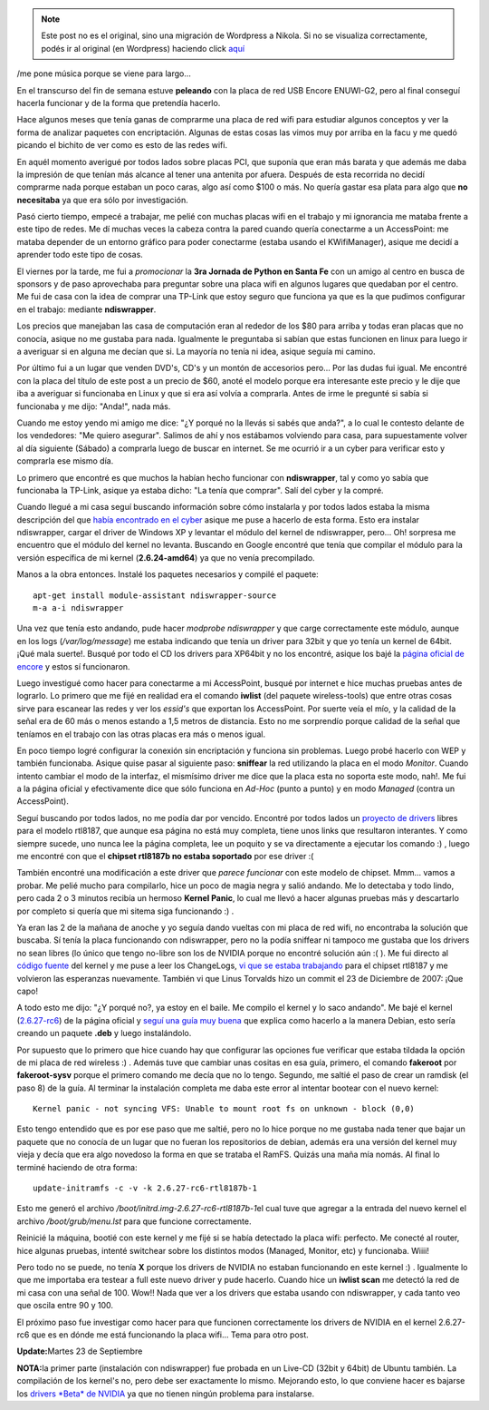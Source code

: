 .. link:
.. description:
.. tags: software libre, ubuntu
.. date: 2008/09/21 14:46:39
.. title: Encore ENUWI-G2 (RTL8187b) en Debian
.. slug: encore-enuwi-g2-rtl8187b-en-debian


.. note::

   Este post no es el original, sino una migración de Wordpress a
   Nikola. Si no se visualiza correctamente, podés ir al original (en
   Wordpress) haciendo click aquí_

.. _aquí: http://humitos.wordpress.com/2008/09/21/encore-enuwi-g2-rtl8187b-en-debian/


/me pone música porque se viene para largo...

En el transcurso del fin de semana estuve **peleando** con la placa de
red USB Encore ENUWI-G2, pero al final conseguí hacerla funcionar y de
la forma que pretendía hacerlo.

Hace algunos meses que tenía ganas de comprarme una placa de red wifi
para estudiar algunos conceptos y ver la forma de analizar paquetes con
encriptación. Algunas de estas cosas las vimos muy por arriba en la facu
y me quedó picando el bichito de ver como es esto de las redes wifi.

En aquél momento averigué por todos lados sobre placas PCI, que suponía
que eran más barata y que además me daba la impresión de que tenían más
alcance al tener una antenita por afuera. Después de esta recorrida no
decidí comprarme nada porque estaban un poco caras, algo así como $100 o
más. No quería gastar esa plata para algo que **no necesitaba** ya que
era sólo por investigación.

Pasó cierto tiempo, empecé a trabajar, me pelié con muchas placas wifi
en el trabajo y mi ignorancia me mataba frente a este tipo de redes. Me
dí muchas veces la cabeza contra la pared cuando quería conectarme a un
AccessPoint: me mataba depender de un entorno gráfico para poder
conectarme (estaba usando el KWifiManager), asique me decidí a aprender
todo este tipo de cosas.

El viernes por la tarde, me fui a *promocionar* la **3ra Jornada de
Python en Santa Fe** con un amigo al centro en busca de sponsors y de
paso aprovechaba para preguntar sobre una placa wifi en algunos lugares
que quedaban por el centro. Me fui de casa con la idea de comprar una
TP-Link que estoy seguro que funciona ya que es la que pudimos
configurar en el trabajo: mediante **ndiswrapper**.

Los precios que manejaban las casa de computación eran al rededor de los
$80 para arriba y todas eran placas que no conocía, asique no me gustaba
para nada. Igualmente le preguntaba si sabían que estas funcionen en
linux para luego ir a averiguar si en alguna me decían que si. La
mayoría no tenía ni idea, asique seguía mi camino.

Por último fui a un lugar que venden DVD's, CD's y un montón de
accesorios pero... Por las dudas fui igual. Me encontré con la placa del
título de este post a un precio de $60, anoté el modelo porque era
interesante este precio y le dije que iba a averiguar si funcionaba en
Linux y que si era así volvía a comprarla. Antes de irme le pregunté si
sabía si funcionaba y me dijo: "Anda!", nada más.

|Encore ENUWI-G2|

Cuando me estoy yendo mi amigo me dice: "¿Y porqué no la llevás si sabés
que anda?", a lo cual le contesto delante de los vendedores: "Me quiero
asegurar". Salimos de ahí y nos estábamos volviendo para casa, para
supuestamente volver al día siguiente (Sábado) a comprarla luego de
buscar en internet. Se me ocurrió ir a un cyber para verificar esto y
comprarla ese mismo día.

Lo primero que encontré es que muchos la habían hecho funcionar con
**ndiswrapper**, tal y como yo sabía que funcionaba la TP-Link, asique
ya estaba dicho: "La tenía que comprar". Salí del cyber y la compré.

Cuando llegué a mi casa seguí buscando información sobre cómo instalarla
y por todos lados estaba la misma descripción del que `había encontrado
en el
cyber <http://delajusco.wordpress.com/2007/10/10/como-instalar-un-adaptador-wifi-encore-enuwi-g2-en-ubuntu-610-edgy-eft/>`__
asique me puse a hacerlo de esta forma. Esto era instalar ndiswrapper,
cargar el driver de Windows XP y levantar el módulo del kernel de
ndiswrapper, pero... Oh! sorpresa me encuentro que el módulo del kernel
no levanta. Buscando en Google encontré que tenía que compilar el módulo
para la versión específica de mi kernel (**2.6.24-amd64**) ya que no
venía precompilado.

Manos a la obra entonces. Instalé los paquetes necesarios y compilé el
paquete:

::

     apt-get install module-assistant ndiswrapper-source
     m-a a-i ndiswrapper

Una vez que tenía esto andando, pude hacer *modprobe ndiswrapper* y que
carge correctamente este módulo, aunque en los logs (*/var/log/message*)
me estaba indicando que tenía un driver para 32bit y que yo tenía un
kernel de 64bit. ¡Qué mala suerte!. Busqué por todo el CD los drivers
para XP64bit y no los encontré, asique los bajé la `página oficial de
encore <http://encore-usa.com>`__ y estos sí funcionaron.

Luego investigué como hacer para conectarme a mi AccessPoint, busqué por
internet e hice muchas pruebas antes de lograrlo. Lo primero que me fijé
en realidad era el comando **iwlist** (del paquete wireless-tools) que
entre otras cosas sirve para escanear las redes y ver los *essid's* que
exportan los AccessPoint. Por suerte veía el mío, y la calidad de la
señal era de 60 más o menos estando a 1,5 metros de distancia. Esto no
me sorprendío porque calidad de la señal que teníamos en el trabajo con
las otras placas era más o menos igual.

En poco tiempo logré configurar la conexión sin encriptación y funciona
sin problemas. Luego probé hacerlo con WEP y también funcionaba. Asique
quise pasar al siguiente paso: **sniffear** la red utilizando la placa
en el modo *Monitor*. Cuando intento cambiar el modo de la interfaz, el
mismísimo driver me dice que la placa esta no soporta este modo, nah!.
Me fui a la página oficial y efectivamente dice que sólo funciona en
*Ad-Hoc* (punto a punto) y en modo *Managed* (contra un AccessPoint).

Seguí buscando por todos lados, no me podía dar por vencido. Encontré
por todos lados un `proyecto de
drivers <http://linuxwireless.org/en/users/Drivers/rtl8187>`__ libres
para el modelo rtl8187, que aunque esa página no está muy completa,
tiene unos links que resultaron interantes. Y como siempre sucede, uno
nunca lee la página completa, lee un poquito y se va directamente a
ejecutar los comando :) , luego me encontré con que el **chipset
rtl8187b no estaba soportado** por ese driver :(

También encontré una modificación a este driver que *parece funcionar*
con este modelo de chipset. Mmm... vamos a probar. Me pelié mucho para
compilarlo, hice un poco de magia negra y salió andando. Me lo detectaba
y todo lindo, pero cada 2 o 3 minutos recibía un hermoso **Kernel
Panic**, lo cual me llevó a hacer algunas pruebas más y descartarlo por
completo si quería que mi sitema siga funcionando :) .

Ya eran las 2 de la mañana de anoche y yo seguía dando vueltas con mi
placa de red wifi, no encontraba la solución que buscaba. Sí tenía la
placa funcionando con ndiswrapper, pero no la podía sniffear ni tampoco
me gustaba que los drivers no sean libres (lo único que tengo no-libre
son los de NVIDIA porque no encontré solución aún :( ). Me fui directo
al `código fuente <http://www.kernel.org>`__ del kernel y me puse a leer
los ChangeLogs, `vi que se estaba
trabajando <http://git.kernel.org/?p=linux%2Fkernel%2Fgit%2Fstable%2Flinux-2.6.26.y.git&a=search&h=HEAD&st=commit&s=rtl8187>`__
para el chipset rtl8187 y me volvieron las esperanzas nuevamente.
También vi que Linus Torvalds hizo un commit el 23 de Diciembre de 2007:
¡Que capo!

A todo esto me dijo: "¿Y porqué no?, ya estoy en el baile. Me compilo el
kernel y lo saco andando". Me bajé el kernel
(`2.6.27-rc6 <http://www.kernel.org/pub/linux/kernel/v2.6/testing/linux-2.6.27-rc6.tar.gz>`__)
de la página oficial y `seguí una guía muy
buena <http://www.howtoforge.com/kernel_compilation_debian>`__ que
explica como hacerlo a la manera Debian, esto sería creando un paquete
**.deb** y luego instalándolo.

Por supuesto que lo primero que hice cuando hay que configurar las
opciones fue verificar que estaba tildada la opción de mi placa de red
wireless :) . Además tuve que cambiar unas cositas en esa guía, primero,
el comando **fakeroot** por **fakeroot-sysv** porque el primero comando
me decía que no lo tengo. Segundo, me saltié el paso de crear un ramdisk
(el paso 8) de la guía. Al terminar la instalación completa me daba este
error al intentar bootear con el nuevo kernel:

::

    Kernel panic - not syncing VFS: Unable to mount root fs on unknown - block (0,0)

Esto tengo entendido que es por ese paso que me saltié, pero no lo hice
porque no me gustaba nada tener que bajar un paquete que no conocía de
un lugar que no fueran los repositorios de debian, además era una
versión del kernel muy vieja y decía que era algo novedoso la forma en
que se trataba el RamFS. Quizás una maña mía nomás. Al final lo terminé
haciendo de otra forma:

::

    update-initramfs -c -v -k 2.6.27-rc6-rtl8187b-1

Esto me generó el archivo */boot/initrd.img-2.6.27-rc6-rtl8187b-1*\ el
cual tuve que agregar a la entrada del nuevo kernel el archivo
*/boot/grub/menu.lst* para que funcione correctamente.

Reinicié la máquina, bootié con este kernel y me fijé si se había
detectado la placa wifi: perfecto. Me conecté al router, hice algunas
pruebas, intenté switchear sobre los distintos modos (Managed, Monitor,
etc) y funcionaba. Wiiii!

Pero todo no se puede, no tenía **X** porque los drivers de NVIDIA no
estaban funcionando en este kernel :) . Igualmente lo que me importaba
era testear a full este nuevo driver y pude hacerlo. Cuando hice un
**iwlist scan** me detectó la red de mi casa con una señal de 100. Wow!!
Nada que ver a los drivers que estaba usando con ndiswrapper, y cada
tanto veo que oscila entre 90 y 100.

El próximo paso fue investigar como hacer para que funcionen
correctamente los drivers de NVIDIA en el kernel 2.6.27-rc6 que es en
dónde me está funcionando la placa wifi... Tema para otro post.

**Update:**\ Martes 23 de Septiembre

**NOTA:**\ la primer parte (instalación con ndiswrapper) fue probada en
un Live-CD (32bit y 64bit) de Ubuntu también. La compilación de los
kernel's no, pero debe ser exactamente lo mismo. Mejorando esto, lo que
conviene hacer es bajarse los `drivers *Beta* de
NVIDIA <http://www.nvidia.com/object/linux_display_ia32_177.67.html>`__
ya que no tienen ningún problema para instalarse.

.. |Encore ENUWI-G2| image:: http://www.wei.cl/images/products/TJETH00612.gif
